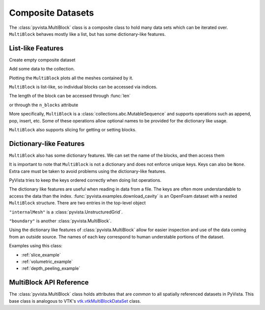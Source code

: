 Composite Datasets
==================

The :class:`pyvista.MultiBlock` class is a composite class to hold many
data sets which can be iterated over. ``MultiBlock`` behaves mostly like
a list, but has some dictionary-like features.

List-like Features
------------------

Create empty composite dataset

.. jupyter-execute::
   :hide-code:

   # must have this here as our global backend may not be static
   import pyvista
   pyvista.set_plot_theme('document')
   pyvista.set_jupyter_backend('pythreejs')
   pyvista.global_theme.window_size = [600, 400]
   pyvista.global_theme.axes.show = False
   pyvista.global_theme.anti_aliasing = 'fxaa'
   pyvista.global_theme.show_scalar_bar = False

.. jupyter-execute::

   import pyvista as pv
   from pyvista import examples
   blocks = pv.MultiBlock()
   blocks

Add some data to the collection.

.. jupyter-execute::

   blocks.append(pv.Sphere())
   blocks.append(pv.Cube(center=(0, 0, -1)))

Plotting the ``MultiBlock`` plots all the meshes contained by it.

.. jupyter-execute::

   blocks.plot(smooth_shading=True)

``MultiBlock`` is list-like, so individual blocks can be accessed via
indices.

.. jupyter-execute::

   blocks[0]  # Sphere

The length of the block can be accessed through :func:`len`

.. jupyter-execute::

   len(blocks)

or through the ``n_blocks`` attribute

.. jupyter-execute::

   blocks.n_blocks

More specifically, ``MultiBlock`` is a :class:`collections.abc.MutableSequence`
and supports operations such as append, pop, insert, etc. Some of these operations
allow optional names to be provided for the dictionary like usage.

.. jupyter-execute::

   blocks.append(pv.Cone(), name="cone")
   cone = blocks.pop(-1)  # Pops Cone
   blocks.reverse()

``MultiBlock`` also supports slicing for getting or setting blocks.

.. jupyter-execute::

   blocks[0:2]  # The Sphere and Cube objects in a new ``MultiBlock``


Dictionary-like Features
------------------------


``MultiBlock`` also has some dictionary features.  We can set the name
of the blocks, and then access them 

.. jupyter-execute::

   blocks = pv.MultiBlock([pv.Sphere(), pv.Cube()])
   blocks.set_block_name(0, "sphere")
   blocks.set_block_name(1, "cube")
   blocks["sphere"]  # Sphere

It is important to note that ``MultiBlock`` is not a dictionary and does
not enforce unique keys.  Keys can also be ``None``.  Extra care must be
taken to avoid problems using the dictionary-like features.

PyVista tries to keep the keys ordered correctly when doing list operations.

.. jupyter-execute::

   blocks.reverse()
   blocks.keys()

The dictionary like features are useful when reading in data from a file.  The
keys are often more understandable to access the data than the index.
:func:`pyvista.examples.download_cavity` is an OpenFoam dataset with a nested
``MultiBlock`` structure.  There are two entries in the top-level object

.. jupyter-execute::

   data = examples.download_cavity()
   data.keys()

``"internalMesh"`` is a :class:`pyvista.UnstructuredGrid`.

.. jupyter-execute::

   data["internalMesh"]

``"boundary"`` is another :class:`pyvista.MultiBlock`.

.. jupyter-execute::

   data["boundary"]

Using the dictionary like features of :class:`pyvista.MultiBlock` allow for easier
inspection and use of the data coming from an outside source.  The names of each key
correspond to human understable portions of the dataset.

.. jupyter-execute::

   data["boundary"].keys()

Examples using this class:

* :ref:`slice_example`
* :ref:`volumetric_example`
* :ref:`depth_peeling_example`


MultiBlock API Reference
------------------------
The :class:`pyvista.MultiBlock` class holds attributes that
are *common* to all spatially referenced datasets in PyVista.  This
base class is analogous to VTK's `vtk.vtkMultiBlockDataSet`_ class.

.. autosummary::
   :toctree: _autosummary

   pyvista.MultiBlock

.. _vtk.vtkMultiBlockDataSet: https://vtk.org/doc/nightly/html/classvtkMultiBlockDataSet.html
